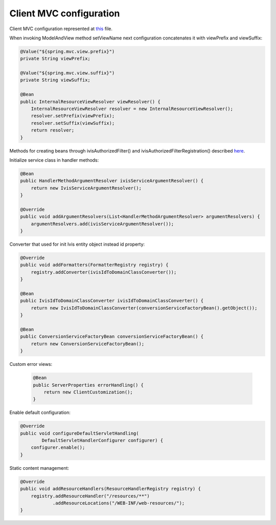 Client MVC configuration
========================

Client MVC configuration represented at
`this <https://github.com/imCodePartnerAB/iVIS-Client-Sample/blob/master/src/main/java/com/imcode/configuration/ClientConfiguration.java>`_
file.

When invoking ModelAndView method setViewName next configuration concatenates it with viewPrefix and viewSuffix:

.. code-block:: java

    @Value("${spring.mvc.view.prefix}")
    private String viewPrefix;

    @Value("${spring.mvc.view.suffix}")
    private String viewSuffix;

    @Bean
    public InternalResourceViewResolver viewResolver() {
        InternalResourceViewResolver resolver = new InternalResourceViewResolver();
        resolver.setPrefix(viewPrefix);
        resolver.setSuffix(viewSuffix);
        return resolver;
    }

Methods for creating beans through ivisAuthorizedFilter() and ivisAuthorizedFilterRegistration() described
`here <http://docs.ivis.se/en/latest/sdk/routines/access_to_protected_resources.html>`_.

Initialize service class in handler methods:

.. code-block:: java

    @Bean
    public HandlerMethodArgumentResolver ivisServiceArgumentResolver() {
        return new IvisServiceArgumentResolver();
    }

    @Override
    public void addArgumentResolvers(List<HandlerMethodArgumentResolver> argumentResolvers) {
        argumentResolvers.add(ivisServiceArgumentResolver());
    }

Converter that used for init Ivis entity object instead id property:

.. code-block:: java

    @Override
    public void addFormatters(FormatterRegistry registry) {
        registry.addConverter(ivisIdToDomainClassConverter());
    }

    @Bean
    public IvisIdToDomainClassConverter ivisIdToDomainClassConverter() {
        return new IvisIdToDomainClassConverter(conversionServiceFactoryBean().getObject());
    }

    @Bean
    public ConversionServiceFactoryBean conversionServiceFactoryBean() {
        return new ConversionServiceFactoryBean();
    }

Custom error views:

 .. code-block:: java

    @Bean
    public ServerProperties errorHandling() {
        return new ClientCustomization();
    }

Enable default configuration:

.. code-block:: java

    @Override
    public void configureDefaultServletHandling(
            DefaultServletHandlerConfigurer configurer) {
        configurer.enable();
    }

Static content management:

.. code-block:: java

    @Override
    public void addResourceHandlers(ResourceHandlerRegistry registry) {
        registry.addResourceHandler("/resources/**")
                .addResourceLocations("/WEB-INF/web-resources/");
    }